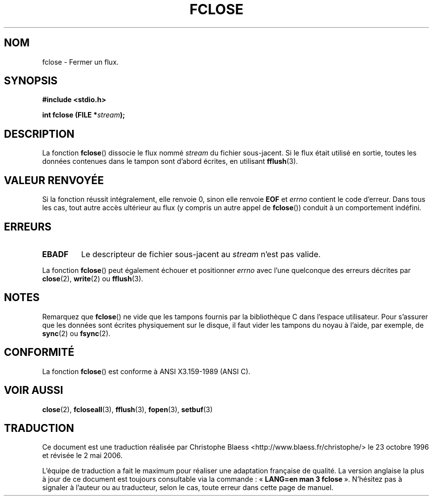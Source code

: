 .\" Copyright (c) 1990, 1991 The Regents of the University of California.
.\" All rights reserved.
.\"
.\" This code is derived from software contributed to Berkeley by
.\" Chris Torek and the American National Standards Committee X3,
.\" on Information Processing Systems.
.\"
.\" Redistribution and use in source and binary forms, with or without
.\" modification, are permitted provided that the following conditions
.\" are met:
.\" 1. Redistributions of source code must retain the above copyright
.\"    notice, this list of conditions and the following disclaimer.
.\" 2. Redistributions in binary form must reproduce the above copyright
.\"    notice, this list of conditions and the following disclaimer in the
.\"    documentation and/or other materials provided with the distribution.
.\" 3. All advertising materials mentioning features or use of this software
.\"    must display the following acknowledgement:
.\"	This product includes software developed by the University of
.\"	California, Berkeley and its contributors.
.\" 4. Neither the name of the University nor the names of its contributors
.\"    may be used to endorse or promote products derived from this software
.\"    without specific prior written permission.
.\"
.\" THIS SOFTWARE IS PROVIDED BY THE REGENTS AND CONTRIBUTORS ``AS IS'' AND
.\" ANY EXPRESS OR IMPLIED WARRANTIES, INCLUDING, BUT NOT LIMITED TO, THE
.\" IMPLIED WARRANTIES OF MERCHANTABILITY AND FITNESS FOR A PARTICULAR PURPOSE
.\" ARE DISCLAIMED.  IN NO EVENT SHALL THE REGENTS OR CONTRIBUTORS BE LIABLE
.\" FOR ANY DIRECT, INDIRECT, INCIDENTAL, SPECIAL, EXEMPLARY, OR CONSEQUENTIAL
.\" DAMAGES (INCLUDING, BUT NOT LIMITED TO, PROCUREMENT OF SUBSTITUTE GOODS
.\" OR SERVICES; LOSS OF USE, DATA, OR PROFITS; OR BUSINESS INTERRUPTION)
.\" HOWEVER CAUSED AND ON ANY THEORY OF LIABILITY, WHETHER IN CONTRACT, STRICT
.\" LIABILITY, OR TORT (INCLUDING NEGLIGENCE OR OTHERWISE) ARISING IN ANY WAY
.\" OUT OF THE USE OF THIS SOFTWARE, EVEN IF ADVISED OF THE POSSIBILITY OF
.\" SUCH DAMAGE.
.\"
.\"     @(#)fclose.3	6.7 (Berkeley) 6/29/91
.\"
.\" Converted for Linux, Mon Nov 29 15:19:14 1993, faith@cs.unc.edu
.\"
.\" Modified 2000-07-22 by Nicolás Lichtmaier <nick@debian.org>
.\"
.\" Traduction 23/10/1996 par Christophe Blaess (ccb@club-internet.fr)
.\" Màj 09/04/1999 LDP-1.22
.\" Màj 30/08/2000 LDP-1.31
.\" Màj 04/06/2001 LDP-1.36
.\" Màj 25/01/2002 LDP-1.47
.\" Màj 21/07/2003 LDP-1.56
.\" Màj 01/05/2006 LDP-1.67.1
.\"
.TH FCLOSE 3 "29 novembre 1993" LDP "Manuel du programmeur Linux"
.SH NOM
fclose \- Fermer un flux.
.SH SYNOPSIS
.B #include <stdio.h>
.sp
.BI "int fclose (FILE *" stream );
.SH DESCRIPTION
La fonction
.BR fclose ()
dissocie le flux nommé
.I stream
du fichier sous-jacent. Si le flux était utilisé en sortie, toutes les
données contenues dans le tampon sont d'abord écrites, en utilisant
.BR fflush (3).
.SH "VALEUR RENVOYÉE"
Si la fonction réussit intégralement, elle renvoie 0,
sinon elle renvoie
.B EOF
et
.I errno
contient le code d'erreur. Dans tous les cas, tout autre
accès ultérieur au flux (y compris un autre appel de
.BR fclose ())
conduit à un comportement indéfini.
.SH ERREURS
.TP
.B EBADF
Le descripteur de fichier sous-jacent au
.I stream
n'est pas valide.
.\"  This error cannot occur unless you are mixing ANSI C stdio operations and
.\"  low-level file operations on the same stream. If you do get this error,
.\"  you must have closed the stream's low-level file descriptor using
.\"  something like close(fileno(fp)).
.PP
La fonction
.BR fclose ()
peut également échouer et positionner
.I errno
avec l'une quelconque des erreurs décrites par
.BR close (2),
.BR write (2)
ou
.BR fflush (3).
.SH NOTES
Remarquez que
.BR fclose ()
ne vide que les tampons fournis par la bibliothèque C dans l'espace utilisateur.
Pour s'assurer que les données sont écrites physiquement sur le disque, il faut
vider les tampons du noyau à l'aide, par exemple, de
.BR sync (2)
ou
.BR fsync (2).
.SH "CONFORMITÉ"
La fonction
.BR fclose ()
est conforme à ANSI X3.159-1989 (ANSI C).
.SH "VOIR AUSSI"
.BR close (2),
.BR fcloseall (3),
.BR fflush (3),
.BR fopen (3),
.BR setbuf (3)
.SH TRADUCTION
.PP
Ce document est une traduction réalisée par Christophe Blaess
<http://www.blaess.fr/christophe/> le 23\ octobre\ 1996
et révisée le 2\ mai\ 2006.
.PP
L'équipe de traduction a fait le maximum pour réaliser une adaptation
française de qualité. La version anglaise la plus à jour de ce document est
toujours consultable via la commande\ : «\ \fBLANG=en\ man\ 3\ fclose\fR\ ».
N'hésitez pas à signaler à l'auteur ou au traducteur, selon le cas, toute
erreur dans cette page de manuel.
